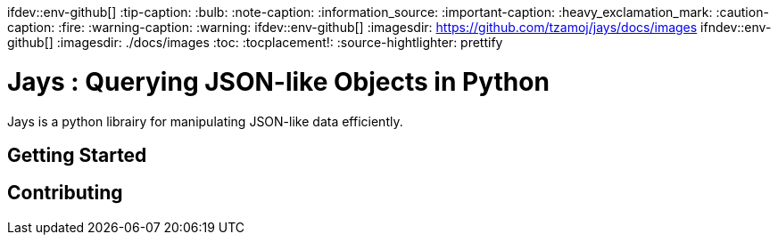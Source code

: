ifdev::env-github[]
:tip-caption: :bulb:
:note-caption: :information_source:
:important-caption: :heavy_exclamation_mark:
:caution-caption: :fire:
:warning-caption: :warning:
endif::[]
ifdev::env-github[]
:imagesdir: https://github.com/tzamoj/jays/docs/images
endif::[]
ifndev::env-github[]
:imagesdir: ./docs/images
endif::[]
:toc:
:tocplacement!:
:source-hightlighter: prettify

= Jays : Querying JSON-like Objects in Python
Jays is a python librairy for manipulating JSON-like data efficiently.

toc::[]

== Getting Started

== Contributing

